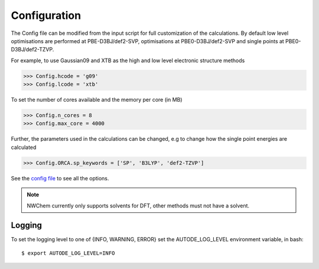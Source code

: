 Configuration
=============

The Config file can be modified from the input script for full customization of the calculations. By default low level
optimisations are performed at PBE-D3BJ/def2-SVP, optimisations at PBE0-D3BJ/def2-SVP and single points at
PBE0-D3BJ/def2-TZVP.

For example, to use Gaussian09 and XTB as the high and low level electronic structure methods

.. code-block:: python

  >>> Config.hcode = 'g09'
  >>> Config.lcode = 'xtb'

To set the number of cores available and the memory per core (in MB)

.. code-block:: python

  >>> Config.n_cores = 8
  >>> Config.max_core = 4000

Further, the parameters used in the calculations can be changed, e.g to change how the single point energies are calculated

.. code-block:: python

  >>> Config.ORCA.sp_keywords = ['SP', 'B3LYP', 'def2-TZVP']

See the `config file <https://github.com/duartegroup/autodE/blob/master/autode/config.py>`_  to see all the options.

.. note::
    NWChem currently only supports solvents for DFT, other methods must not have a solvent.

Logging
-------

To set the logging level to one of {INFO, WARNING, ERROR} set the AUTODE_LOG_LEVEL environment variable, in bash::

    $ export AUTODE_LOG_LEVEL=INFO

